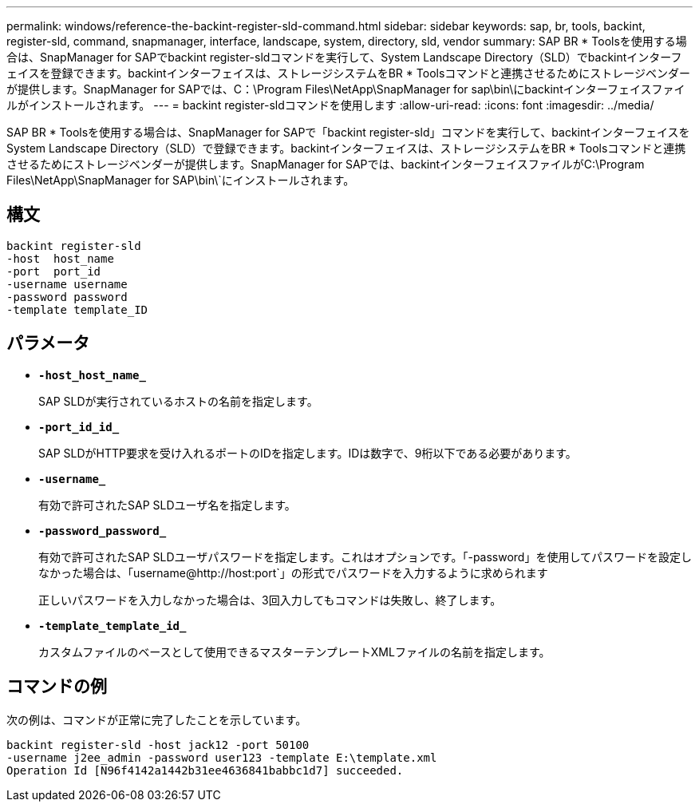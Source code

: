 ---
permalink: windows/reference-the-backint-register-sld-command.html 
sidebar: sidebar 
keywords: sap, br, tools, backint, register-sld, command, snapmanager, interface, landscape, system, directory, sld, vendor 
summary: SAP BR * Toolsを使用する場合は、SnapManager for SAPでbackint register-sldコマンドを実行して、System Landscape Directory（SLD）でbackintインターフェイスを登録できます。backintインターフェイスは、ストレージシステムをBR * Toolsコマンドと連携させるためにストレージベンダーが提供します。SnapManager for SAPでは、C：\Program Files\NetApp\SnapManager for sap\bin\にbackintインターフェイスファイルがインストールされます。 
---
= backint register-sldコマンドを使用します
:allow-uri-read: 
:icons: font
:imagesdir: ../media/


[role="lead"]
SAP BR * Toolsを使用する場合は、SnapManager for SAPで「backint register-sld」コマンドを実行して、backintインターフェイスをSystem Landscape Directory（SLD）で登録できます。backintインターフェイスは、ストレージシステムをBR * Toolsコマンドと連携させるためにストレージベンダーが提供します。SnapManager for SAPでは、backintインターフェイスファイルがC:\Program Files\NetApp\SnapManager for SAP\bin\`にインストールされます。



== 構文

[listing]
----

backint register-sld
-host  host_name
-port  port_id
-username username
-password password
-template template_ID
----


== パラメータ

* *`-host_host_name_`*
+
SAP SLDが実行されているホストの名前を指定します。

* *`-port_id_id_`*
+
SAP SLDがHTTP要求を受け入れるポートのIDを指定します。IDは数字で、9桁以下である必要があります。

* *`-username_`*
+
有効で許可されたSAP SLDユーザ名を指定します。

* *`-password_password_`*
+
有効で許可されたSAP SLDユーザパスワードを指定します。これはオプションです。「-password」を使用してパスワードを設定しなかった場合は、「+username@http://host:port+`」の形式でパスワードを入力するように求められます

+
正しいパスワードを入力しなかった場合は、3回入力してもコマンドは失敗し、終了します。

* *`-template_template_id_`*
+
カスタムファイルのベースとして使用できるマスターテンプレートXMLファイルの名前を指定します。





== コマンドの例

次の例は、コマンドが正常に完了したことを示しています。

[listing]
----
backint register-sld -host jack12 -port 50100
-username j2ee_admin -password user123 -template E:\template.xml
Operation Id [N96f4142a1442b31ee4636841babbc1d7] succeeded.
----